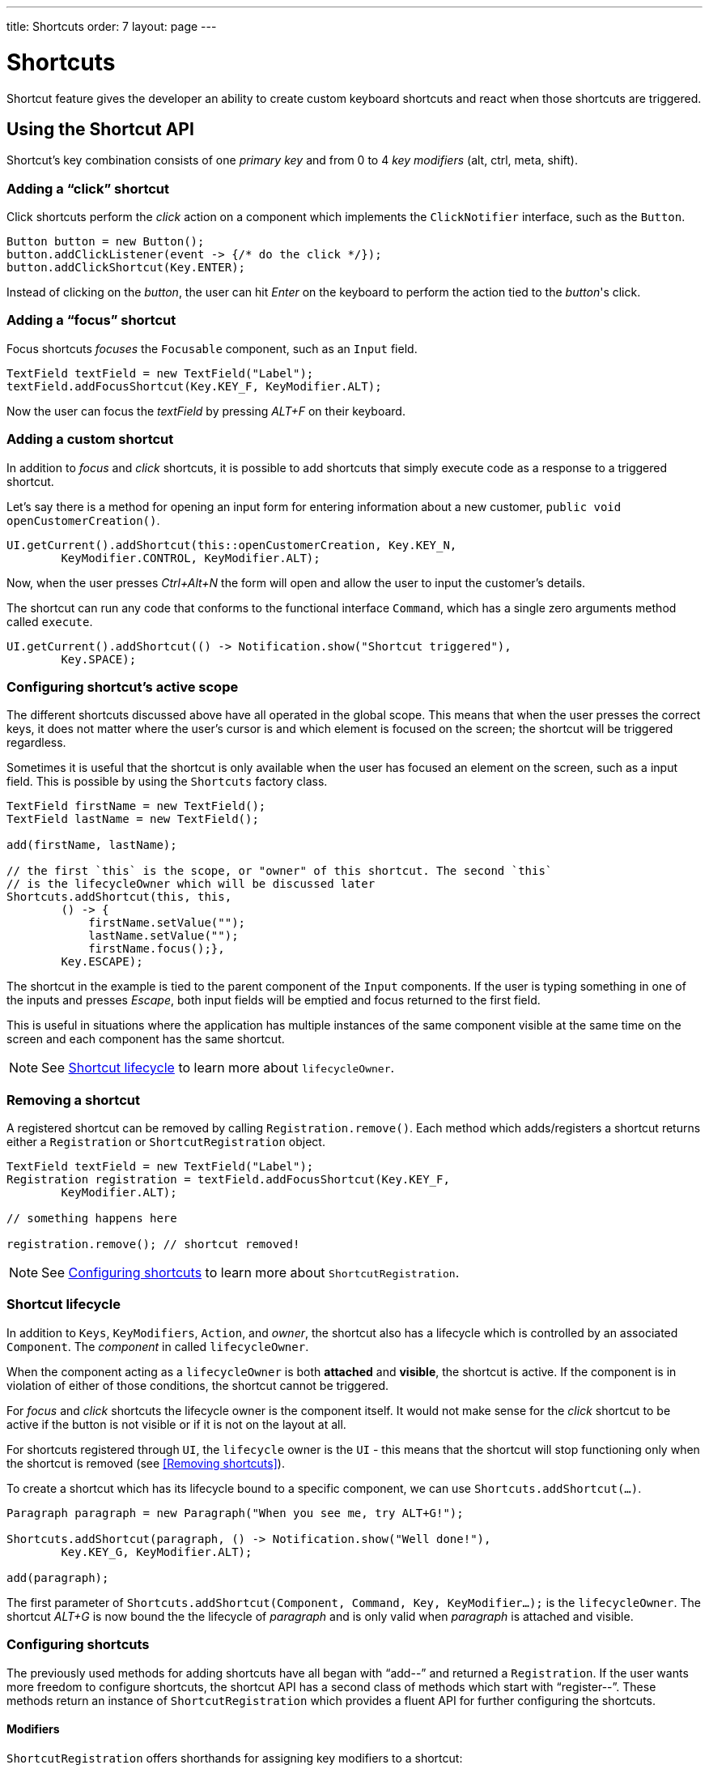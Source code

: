 ---
title: Shortcuts
order: 7
layout: page
---

= Shortcuts

Shortcut feature gives the developer an ability to create custom
keyboard shortcuts and react when those shortcuts are triggered.

== Using the Shortcut API
Shortcut's key combination consists of one _primary key_ and from 0 to 4 _key
modifiers_ (alt, ctrl, meta, shift).

=== Adding a "`click`" shortcut
Click shortcuts perform the _click_ action on a component which implements
the `ClickNotifier` interface, such as the `Button`.

[source, java]
----
Button button = new Button();
button.addClickListener(event -> {/* do the click */});
button.addClickShortcut(Key.ENTER);
----

Instead of clicking on the _button_, the user can hit _Enter_ on the keyboard
to perform the action tied to the _button_'s click.

=== Adding a "`focus`" shortcut
Focus shortcuts _focuses_ the `Focusable` component, such as an `Input` field.

[source, java]
----
TextField textField = new TextField("Label");
textField.addFocusShortcut(Key.KEY_F, KeyModifier.ALT);
----

Now the user can focus the _textField_ by pressing _ALT+F_ on their keyboard.

=== Adding a custom shortcut
In addition to _focus_ and _click_ shortcuts, it is possible to add shortcuts
that simply execute code as a response to a triggered shortcut.

Let's say there is a method for opening an input form for entering information
about a new customer, `public void openCustomerCreation()`.

[source, java]
----
UI.getCurrent().addShortcut(this::openCustomerCreation, Key.KEY_N,
        KeyModifier.CONTROL, KeyModifier.ALT);
----

Now, when the user presses _Ctrl+Alt+N_ the form will open and allow the user
to input the customer's details.

The shortcut can run any code that conforms to the functional interface
`Command`, which has a single zero arguments method called `execute`.

[source, java]
----
UI.getCurrent().addShortcut(() -> Notification.show("Shortcut triggered"),
        Key.SPACE);
----

=== Configuring shortcut's active scope
The different shortcuts discussed above have all operated in the global scope.
This means that when the user presses the correct keys, it does not matter where
the user's cursor is and which element is focused on the screen; the shortcut
will be triggered regardless.

Sometimes it is useful that the shortcut is only available when the user has
focused an element on the screen, such as a input field. This is possible by
using the `Shortcuts` factory class.

[source, java]
----
TextField firstName = new TextField();
TextField lastName = new TextField();

add(firstName, lastName);

// the first `this` is the scope, or "owner" of this shortcut. The second `this`
// is the lifecycleOwner which will be discussed later
Shortcuts.addShortcut(this, this,
        () -> {
            firstName.setValue("");
            lastName.setValue("");
            firstName.focus();},
        Key.ESCAPE);
----

The shortcut in the example is tied to the parent component of the `Input`
components. If the user is typing something in one of the inputs and presses
_Escape_, both input fields will be emptied and focus returned to the first
field.

This is useful in situations where the application has multiple instances of
the same component visible at the same time on the screen and each component has
the same shortcut.

[NOTE]
See <<Shortcut lifecycle>> to learn more about `lifecycleOwner`.

=== Removing a shortcut
A registered  shortcut can be removed by calling `Registration.remove()`.
Each method which adds/registers a shortcut returns either a `Registration`
or `ShortcutRegistration` object.

[source, java]
----
TextField textField = new TextField("Label");
Registration registration = textField.addFocusShortcut(Key.KEY_F,
        KeyModifier.ALT);

// something happens here

registration.remove(); // shortcut removed!
----

[NOTE]
See <<Configuring shortcuts>> to learn more about `ShortcutRegistration`.

=== Shortcut lifecycle
In addition to `Keys`, `KeyModifiers`, `Action`, and _owner_, the shortcut also
has a lifecycle which is controlled by an associated `Component`. The
_component_ in called `lifecycleOwner`.

When the component acting as a `lifecycleOwner` is both *attached* and
*visible*, the shortcut is active. If the component is in violation of either of
those conditions, the shortcut cannot be triggered.

For _focus_ and _click_ shortcuts the lifecycle owner is the component itself.
It would not make sense for the _click_ shortcut to be active if the button
is not visible or if it is not on the layout at all.

For shortcuts registered through `UI`, the `lifecycle` owner is the `UI` -
this means that the shortcut will stop functioning only when the shortcut is
removed (see <<Removing shortcuts>>).

To create a shortcut which has its lifecycle bound to a specific component, we
can use `Shortcuts.addShortcut(...)`.

[source, java]
----
Paragraph paragraph = new Paragraph("When you see me, try ALT+G!");

Shortcuts.addShortcut(paragraph, () -> Notification.show("Well done!"),
        Key.KEY_G, KeyModifier.ALT);

add(paragraph);
----

The first parameter of `Shortcuts.addShortcut(Component, Command, Key,
KeyModifier...);` is the `lifecycleOwner`. The shortcut _ALT+G_ is now bound
the the lifecycle of _paragraph_ and is only valid when _paragraph_ is
attached and visible.

=== Configuring shortcuts
The previously used methods for adding shortcuts have all began with "`add--`"
and returned a `Registration`. If the user wants more freedom to configure
shortcuts, the shortcut API has a second class of methods which start with
"`register--`". These methods return an instance of `ShortcutRegistration`
which provides a fluent API for further configuring the shortcuts.

==== Modifiers
`ShortcutRegistration` offers shorthands for assigning key modifiers to a
shortcut:

[source, java]
----
Input input = new Input();
input.registerFocusShortcut(Key.KEY_F).withAlt().withShift();
----

The focus shortcut is triggered with _Alt+Shift+F`.

`ShortcutRegistration` also has a method `.withModifiers(KeyModifiers...
modifiers)` which can be used to configure all modifiers simultaneously - or
to remove all modifiers. Calling `withModifiers(...);` without parameters
removes all modifiers from the shortcut.

==== Lifecycle owner
`ShortcutRegistration` offers a method for reconfiguring the `lifecycleOwner` of
the shortcut.

[source, java]
----
UI.getCurrent().registerShortcut(() -> {/* do a thing*/}, Key.KEY_F)
        .bindLifecycleTo(anotherComponent);
----

The lifecycle of the global shortcut is now bond to _anotherComponent_.

==== Client-side event behavior
`ShortcutRegistration` provides methods for defining how the event should
behave on the client-side. DOM events provide the developer with the tools to
control if the event should propagate upwards in the DOM tree, and if the
event should allow browsers' default behavior to take place or not.

By default, the shortcuts created by Flow consume the event (it does not
propagate upwards in the DOM tree) and prevent default behavior (e.g. an
input field does type out the characters used in the shortcut).

To change this behavior, use the methods `allowEventPropagation()` and
`allowBrowserDefault()`.

[source, java]
----
Input input = new Input();
input.registerFocusShortcut(Key.KEY_F)
        // other handlers can now catch this event
        .allowEventPropagation()
        // the character 'f' will be written out, if a text field is focused
        .allowBrowserDefault();
----

==== Inspection
`ShortcutRegistration` offers a variety of methods for checking the internal
state of the shortcut and all configurable values have corresponding _getter_
 methods.

One extra method is `boolean isShortcutActive()` which can be used to check,
whether the shortcut is enabled on the client-side or not.